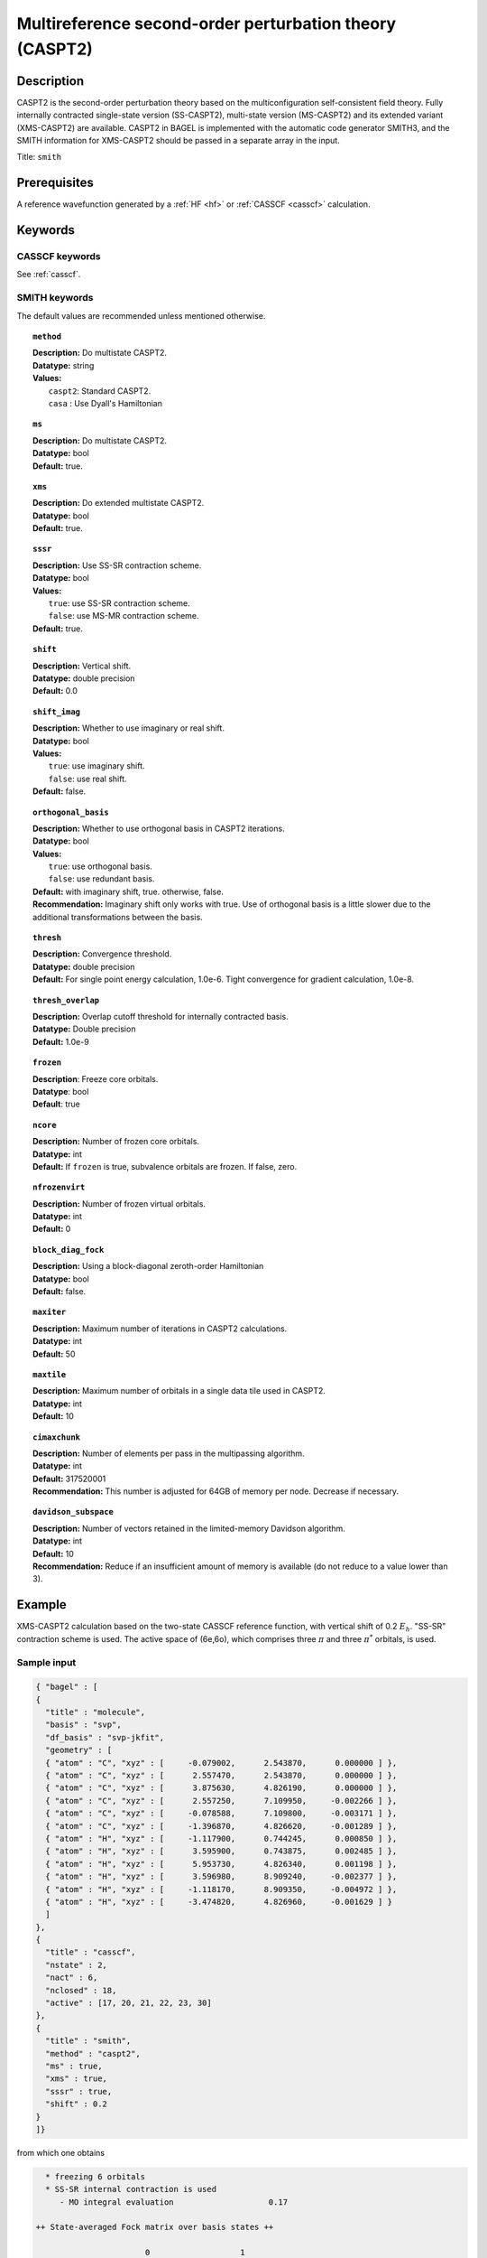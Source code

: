 .. _caspt2:

********************************************************
Multireference second-order perturbation theory (CASPT2)
********************************************************

===========
Description
===========
CASPT2 is the second-order perturbation theory based on the multiconfiguration self-consistent field theory.
Fully internally contracted single-state version (SS-CASPT2), multi-state version (MS-CASPT2) and its extended variant (XMS-CASPT2) are available.
CASPT2 in BAGEL is implemented with the automatic code generator SMITH3,
and the SMITH information for XMS-CASPT2 should be passed in a separate array in the input.

Title: ``smith``

==================
Prerequisites
==================

A reference wavefunction generated by a :ref:`HF <hf>` or :ref:`CASSCF <casscf>` calculation.

========
Keywords
========
CASSCF keywords
---------------
See :ref:`casscf`.

SMITH keywords
--------------

The default values are recommended unless mentioned otherwise.

.. topic:: ``method``

   | **Description:** Do multistate CASPT2.
   | **Datatype:** string
   | **Values:**
   |    ``caspt2``: Standard CASPT2.
   |    ``casa``  : Use Dyall's Hamiltonian

.. topic:: ``ms``

   | **Description:** Do multistate CASPT2.
   | **Datatype:** bool
   | **Default:** true.

.. topic:: ``xms``

   | **Description:** Do extended multistate CASPT2.
   | **Datatype:** bool
   | **Default:** true.

.. topic:: ``sssr``

   | **Description:** Use SS-SR contraction scheme.
   | **Datatype:** bool
   | **Values:**
   |    ``true``: use SS-SR contraction scheme.
   |    ``false``: use MS-MR contraction scheme.
   | **Default:** true.

.. topic:: ``shift``

   | **Description:** Vertical shift.
   | **Datatype:** double precision
   | **Default:** 0.0
   
.. topic:: ``shift_imag``

   | **Description:** Whether to use imaginary or real shift.
   | **Datatype:** bool
   | **Values:**
   |    ``true``: use imaginary shift.
   |    ``false``: use real shift.
   | **Default:** false.

.. topic:: ``orthogonal_basis``

   | **Description:** Whether to use orthogonal basis in CASPT2 iterations.
   | **Datatype:** bool
   | **Values:**
   |    ``true``: use orthogonal basis.
   |    ``false``: use redundant basis.
   | **Default:** with imaginary shift, true. otherwise, false.
   | **Recommendation:** Imaginary shift only works with true. Use of orthogonal basis is a little slower due to the additional transformations between the basis.

.. topic:: ``thresh``

   | **Description:** Convergence threshold.
   | **Datatype:** double precision
   | **Default:** For single point energy calculation, 1.0e-6. Tight convergence for gradient calculation, 1.0e-8.

.. topic:: ``thresh_overlap``

   | **Description:** Overlap cutoff threshold for internally contracted basis.
   | **Datatype:** Double precision
   | **Default:** 1.0e-9

.. topic:: ``frozen``

   | **Description**: Freeze core orbitals. 
   | **Datatype**: bool
   | **Default**: true

.. topic:: ``ncore``

   | **Description:** Number of frozen core orbitals.
   | **Datatype:** int 
   | **Default:** If ``frozen`` is true, subvalence orbitals are frozen. If false, zero. 

.. topic:: ``nfrozenvirt``

   | **Description:** Number of frozen virtual orbitals.
   | **Datatype:** int
   | **Default:** 0

.. topic:: ``block_diag_fock``

   | **Description:** Using a block-diagonal zeroth-order Hamiltonian
   | **Datatype:** bool
   | **Default:** false.

.. topic:: ``maxiter``

   | **Description:** Maximum number of iterations in CASPT2 calculations.
   | **Datatype:** int
   | **Default:** 50

.. topic:: ``maxtile``

   | **Description:** Maximum number of orbitals in a single data tile used in CASPT2.
   | **Datatype:** int
   | **Default:** 10

.. topic:: ``cimaxchunk``

   | **Description:** Number of elements per pass in the multipassing algorithm.
   | **Datatype:** int
   | **Default:** 317520001
   | **Recommendation:** This number is adjusted for 64GB of memory per node. Decrease if necessary. 

.. topic:: ``davidson_subspace``

   | **Description:**  Number of vectors retained in the limited-memory Davidson algorithm.
   | **Datatype:** int
   | **Default:** 10
   | **Recommendation:** Reduce if an insufficient amount of memory is available (do not reduce to a value lower than 3). 

=======
Example
=======
XMS-CASPT2 calculation based on the two-state CASSCF reference function, with vertical shift of 0.2 :math:`E_h`. "SS-SR" contraction scheme is used.
The active space of (6e,6o), which comprises three :math:`\pi` and three :math:`\pi^*` orbitals, is used.

Sample input
------------

.. code-block:: javascript

   { "bagel" : [ 
   {
     "title" : "molecule",
     "basis" : "svp",
     "df_basis" : "svp-jkfit",
     "geometry" : [ 
     { "atom" : "C", "xyz" : [     -0.079002,      2.543870,      0.000000 ] },
     { "atom" : "C", "xyz" : [      2.557470,      2.543870,      0.000000 ] },
     { "atom" : "C", "xyz" : [      3.875630,      4.826190,      0.000000 ] },
     { "atom" : "C", "xyz" : [      2.557250,      7.109950,     -0.002266 ] },
     { "atom" : "C", "xyz" : [     -0.078588,      7.109800,     -0.003171 ] },
     { "atom" : "C", "xyz" : [     -1.396870,      4.826620,     -0.001289 ] },
     { "atom" : "H", "xyz" : [     -1.117900,      0.744245,      0.000850 ] },
     { "atom" : "H", "xyz" : [      3.595900,      0.743875,      0.002485 ] },
     { "atom" : "H", "xyz" : [      5.953730,      4.826340,      0.001198 ] },
     { "atom" : "H", "xyz" : [      3.596980,      8.909240,     -0.002377 ] },
     { "atom" : "H", "xyz" : [     -1.118170,      8.909350,     -0.004972 ] },
     { "atom" : "H", "xyz" : [     -3.474820,      4.826960,     -0.001629 ] } 
     ]
   },
   {
     "title" : "casscf",
     "nstate" : 2,
     "nact" : 6,
     "nclosed" : 18, 
     "active" : [17, 20, 21, 22, 23, 30] 
   },
   {
     "title" : "smith",
     "method" : "caspt2",
     "ms" : true,
     "xms" : true,
     "sssr" : true,
     "shift" : 0.2 
   }
   ]}

from which one obtains

.. code-block:: javascript

    * freezing 6 orbitals
    * SS-SR internal contraction is used
       - MO integral evaluation                    0.17

  ++ State-averaged Fock matrix over basis states ++

                         0                   1
     0       -2.0342653161       -0.0001122518
     1       -0.0001122518       -1.5807049808


    * Extended multi-state CASPT2 (XMS-CASPT2)
      Rotation matrix:
             -0.9999999694        0.0002474903
             -0.0002474903       -0.9999999694


  ++ Reference energies in XMS basis ++

                         0                   1
     0     -230.6050217539        0.0000451863
     1        0.0000451863     -230.4224437279

    - linear dependency detected:    2 /  144    min eigenvalue:     6.1865e-16    max eigenvalue:     2.4045e-15
    - linear dependency detected:   17 /  432    min eigenvalue:    -3.1714e-15    max eigenvalue:     4.8064e-10
    - linear dependency detected:   17 /  432    min eigenvalue:    -1.2669e-15    max eigenvalue:     2.6360e-10
       - RDM + denominator evaluation              0.66

    * Zeroth order energy : state  0       -2.0342653439
    * Zeroth order energy : state  1       -1.5807049530

      ---- iteration ----

        0    -0.66979449     0.00181235      0.38
        1    -0.67020074     0.00009168      0.40
        2    -0.67020211     0.00000478      0.40
        3    -0.67020211     0.00000040      0.41

        0    -0.66833574     0.00152666      0.40
        1    -0.66872419     0.00007727      0.38
        2    -0.66872593     0.00000453      0.39
        3    -0.66872594     0.00000033      0.40

      -------------------

       - CASPT2 energy evaluation                  3.27

    * CASPT2 energy : state  0     -231.3177899925
        w/o shift correction       -231.2752238675
        reference weight              0.8245174383

    * CASPT2 energy : state  1     -231.1349876522
        w/o shift correction       -231.0911696633
        reference weight              0.8202840199


    * MS-CASPT2 Heff
           -231.3177899925        0.0000232719
              0.0000232719     -231.1349876522


    * MS-CASPT2 rotation matrix
             -0.9999999919       -0.0001273065
              0.0001273065       -0.9999999919


    * XMS-CASPT2 rotation matrix
              0.9999999928       -0.0001201838
              0.0001201838        0.9999999928

    * MS-CASPT2 energy : state  0     -231.3177899955
    * MS-CASPT2 energy : state  1     -231.1349876492



    * METHOD: SMITH                                4.40


==========
References
==========

BAGEL References
----------------
+---------------------------------------------------+----------------------------------------------------------------------------------------------+
|          Description of Reference                 |                          Reference                                                           |
+===================================================+==============================================================================================+
| CASPT2 gradients / SMITH3                         | M\. K. MacLeod and T. Shiozaki, J. Chem. Phys. **142**, 010507 (2015).                       |
+---------------------------------------------------+----------------------------------------------------------------------------------------------+
| XMS-CASPT2 gradients                              | B\. Vlaisavljevich and T. Shiozaki, J. Chem. Theory Comput. **12**, 3781 (2016).             |
+---------------------------------------------------+----------------------------------------------------------------------------------------------+
| XMS-CASPT2 derivative couplings                   | J\. W. Park and T. Shiozaki, J. Chem. Theory Comput. **13**, 2561 (2017).                    |
+---------------------------------------------------+----------------------------------------------------------------------------------------------+
| Current XMS-CASPT2 gradient algorithm             | J\. W. Park and T. Shiozaki, J. Chem. Theory Comput. **13**, 3676 (2017).                    |
+---------------------------------------------------+----------------------------------------------------------------------------------------------+

General References
------------------
+---------------------------------------------------+-------------------------------------------------------------------------------------------------------+
|          Description of Reference                 |                          Reference                                                                    |
+===================================================+=======================================================================================================+
| CASPT2                                            | K\. Andersson, P.-Å. Malmqvist, and B. O. Roos, J. Chem. Phys. **96**, 1218 (1992).                   |
+---------------------------------------------------+-------------------------------------------------------------------------------------------------------+
| MS-CASPT2                                         | J\. Finley, P.-Å. Malmqvist, B. O. Roos, and L. Serrano-Andres, Chem. Phys. Lett. **288**, 299 (1998).|
+---------------------------------------------------+-------------------------------------------------------------------------------------------------------+
| XMCQDPT                                           | A\. A. Granovsky, J. Chem. Phys. **134**, 214113 (2011).                                              |
+---------------------------------------------------+-------------------------------------------------------------------------------------------------------+
| XMS-CASPT2                                        | T\. Shiozaki, W. Győrffy, P. Celani, and H.-J. Werner, J. Chem. Phys. **135**, 081106 (2011).         |
+---------------------------------------------------+-------------------------------------------------------------------------------------------------------+
